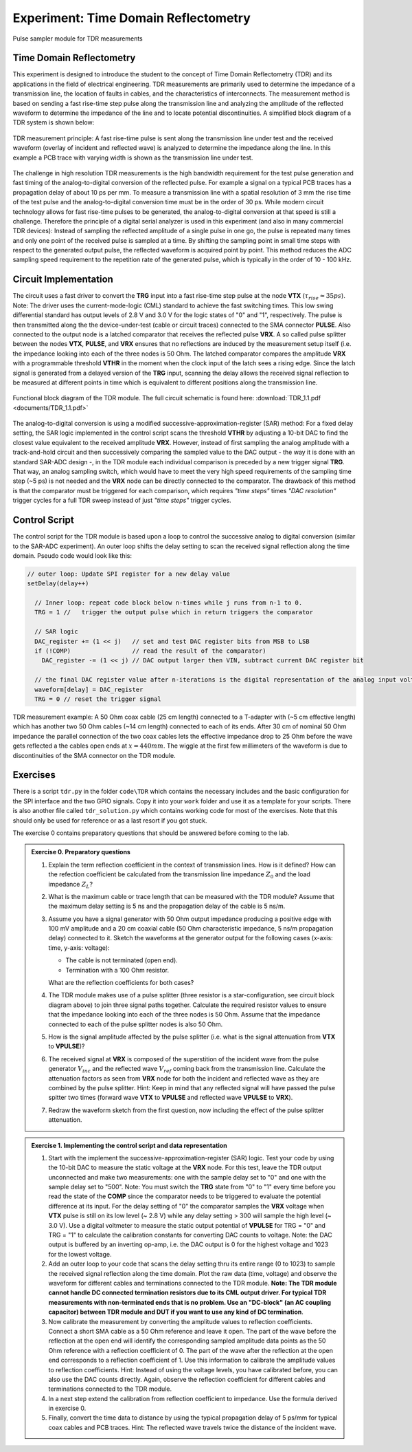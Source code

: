 =====================================
Experiment: Time Domain Reflectometry
=====================================

.. figure:: images/psa.png
    :width: 300
    :align: center

    Pulse sampler module for TDR measurements

Time Domain Reflectometry
-------------------------
This experiment is designed to introduce the student to the concept of Time Domain Reflectometry (TDR) and its applications in the field of electrical engineering. TDR measurements are primarily used to determine the impedance of a transmission line, the location of faults in cables, and the characteristics of interconnects. The measurement method is based on sending a fast rise-time step pulse along the transmission line and analyzing the amplitude of the reflected waveform to determine the impedance of the line and to locate potential discontinuities. A simplified block diagram of a TDR system is shown below:


.. figure:: images/TDR_method.png
    :width: 700
    :align: center

    TDR measurement principle: A fast rise-time pulse is sent along the transmission line under test and the received waveform (overlay of incident and reflected wave) is analyzed to determine the impedance along the line. In this example a PCB trace with varying width is shown as the transmission line under test.

The challenge in high resolution TDR measurements is the high bandwidth requirement for the test pulse generation and fast timing of the analog-to-digital conversion of the reflected pulse. For example a signal on a typical PCB traces has a propagation delay of about 10 ps per mm. To measure a transmission line with a spatial resolution of 3 mm the rise time of the test pulse and the analog-to-digital conversion time must be in the order of 30 ps. While modern circuit technology allows for fast rise-time pulses to be generated, the analog-to-digital conversion at that speed is still a challenge. Therefore the principle of a digital serial analyzer is used in this experiment (and also in many commercial TDR devices): Instead of sampling the reflected amplitude of a single pulse in one go, the pulse is repeated many times and only one point of the received pulse is sampled at a time. By shifting the sampling point in small time steps with respect to the generated output pulse, the reflected waveform is acquired point by point. This method reduces the ADC sampling speed requirement to the repetition rate of the generated pulse, which is typically in the order of 10 - 100 kHz.

Circuit Implementation
----------------------

The circuit uses a fast driver to convert the **TRG** input into a fast rise-time step pulse at the node **VTX** (:math:`\tau_{rise} \approx 35 ps`). Note: The driver uses the current-mode-logic (CML) standard to achieve the fast switching times. This low swing differential standard has output levels of 2.8 V and 3.0 V for the logic states of "0" and "1", respectively. The pulse is then transmitted along the the device-under-test (cable or circuit traces) connected to the SMA connector **PULSE**. Also connected to the output node is a latched comparator that receives the reflected pulse **VRX**. A so called pulse splitter between the nodes **VTX**, **PULSE**, and **VRX** ensures that no reflections are induced by the measurement setup itself (i.e. the impedance looking into each of the three nodes is 50 Ohm. The latched comparator compares the amplitude **VRX** with a programmable threshold **VTHR** in the moment when the clock input of the latch sees a rising edge. Since the latch signal is generated from a delayed version of the **TRG** input, scanning the delay allows the received signal reflection to be measured at different points in time which is equivalent to different positions along the transmission line. 


.. figure:: images/TDR.png
    :width: 500
    :align: center

    Functional block diagram of the TDR module. The full circuit schematic is found here: :download:`TDR_1.1.pdf <documents/TDR_1.1.pdf>`

The analog-to-digital conversion is using a modified successive-approximation-register (SAR) method: For a fixed delay setting, the SAR logic implemented in the control script scans the threshold **VTHR** by adjusting a 10-bit DAC to find the closest value equivalent to the received amplitude **VRX**. However, instead of first sampling the analog amplitude with a track-and-hold circuit and then successively comparing the sampled value to the DAC output - the way it is done with an standard SAR-ADC design -, in the TDR module each individual comparison is preceded by a new trigger signal **TRG**. That way, an analog sampling switch, which would have to meet the very high speed requirements of the sampling time step (~5 ps) is not needed and the **VRX** node can be directly connected to the comparator. The drawback of this method is that the comparator must be triggered for each comparison, which requires *"time steps"* times *"DAC resolution"* trigger cycles for a full TDR sweep instead of just *"time steps"* trigger cycles. 

Control Script
--------------

The control script for the TDR module is based upon a loop to control the successive analog to digital conversion (similar to the SAR-ADC experiment). An outer loop shifts the delay setting to scan the received signal reflection along the time domain. Pseudo code would look like this:

.. code-block:: c

  // outer loop: Update SPI register for a new delay value
  setDelay(delay++)
  
    // Inner loop: repeat code block below n-times while j runs from n-1 to 0.
    TRG = 1 //   trigger the output pulse which in return triggers the comparator        
    
    // SAR logic
    DAC_register += (1 << j)   // set and test DAC register bits from MSB to LSB
    if (!COMP)                 // read the result of the comparator)
      DAC_register -= (1 << j) // DAC output larger then VIN, subtract current DAC register bit
    
    // the final DAC register value after n-iterations is the digital representation of the analog input voltage.
    waveform[delay] = DAC_register
    TRG = 0 // reset the trigger signal


.. figure:: images/tdr_example.png
    :width: 700
    :align: center

    TDR measurement example: A 50 Ohm coax cable (25 cm length) connected to a T-adapter with (~5 cm effective length) which has another two 50 Ohm cables (~14 cm length) connected to each of its ends. After 30 cm of nominal 50 Ohm impedance the parallel connection of the two coax cables lets the effective impedance drop to 25 Ohm before the wave gets reflected a the cables open ends at :math:`x = 440 mm`. The wiggle at the first few millimeters of the waveform is due to discontinuities of the SMA connector on the TDR module.


Exercises 
---------

There is a script ``tdr.py`` in the folder ``code\TDR`` which contains the necessary includes and the basic configuration for the SPI interface and the two GPIO signals. Copy it into your ``work`` folder and use it as a template for your scripts. There is also another file called ``tdr_solution.py`` which contains working code for most of the exercises. Note that this should only be used for reference or as a last resort if you got stuck.

The exercise 0 contains preparatory questions that should be answered before coming to the lab.

.. admonition:: Exercise 0. Preparatory questions

  #. Explain the term reflection coefficient in the context of transmission lines. How is it defined? How can the refection coefficient be calculated from the transmission line impedance :math:`Z_0` and the load impedance :math:`Z_L`?
  #. What is the maximum cable or trace length that can be measured with the TDR module? Assume that the maximum delay setting is 5 ns and the propagation delay of the cable is 5 ns/m.
  #. Assume you have a signal generator with 50 Ohm output impedance producing a positive edge with 100 mV amplitude and a 20 cm coaxial cable (50 Ohm characteristic impedance, 5 ns/m propagation delay) connected to it. Sketch the waveforms at the generator output for the following cases (x-axis: time, y-axis: voltage):

     * The cable is not terminated (open end).
     * Termination with a 100 Ohm resistor.
    
     What are the reflection coefficients for both cases?

  #. The TDR module makes use of a pulse splitter (three resistor is a star-configuration, see circuit block diagram above) to join three signal paths together. Calculate the required resistor values to ensure that the impedance looking into each of the three nodes is 50 Ohm. Assume that the  impedance connected to each of the pulse splitter nodes is also 50 Ohm. 
  #. How is the signal amplitude affected by the pulse splitter (i.e. what is the signal attenuation from **VTX** to **VPULSE**)? 
  #. The received signal at **VRX** is composed of the superstition of the incident wave from the pulse generator :math:`V_{inc}` and the reflected wave :math:`V_{ref}` coming back from the transmission line. Calculate the attenuation factors as seen from **VRX** node for both the incident and reflected wave as they are combined by the pulse splitter. Hint: Keep in mind that any reflected signal will have passed the pulse spitter two times (forward wave **VTX** to **VPULSE** and reflected wave **VPULSE** to **VRX**).
  #. Redraw the waveform sketch from the first question, now including the effect of the pulse splitter attenuation.



.. admonition:: Exercise 1. Implementing the control script and data representation

  #. Start with the implement the successive-approximation-register (SAR) logic. Test your code by using the 10-bit DAC to measure the static voltage at the **VRX** node. For this test, leave the TDR output unconnected and make two measurements: one with the sample delay set to "0" and one with the sample delay set to "500". Note: You must switch the **TRG** state from "0" to "1" every time before you read the state of the **COMP** since the comparator needs to be triggered to evaluate the potential difference at its input. For the delay setting of "0" the comparator samples the **VRX** voltage when **VTX** pulse is still on its low level (~ 2.8 V) while any delay setting > 300 will sample the high level (~ 3.0 V). Use a digital voltmeter to measure the static output potential of **VPULSE** for TRG = "0" and TRG = "1" to calculate the calibration constants for converting DAC counts to voltage. Note: the DAC output is buffered by an inverting op-amp, i.e. the DAC output is 0 for the highest voltage and 1023 for the lowest voltage.
  #. Add an outer loop to your code that scans the delay setting thru its entire range (0 to 1023) to sample the received signal reflection along the time domain. Plot the raw data (time, voltage) and observe the waveform for different cables and terminations connected to the TDR module. **Note: The TDR module cannot handle DC connected termination resistors due to its CML output driver. For typical TDR measurements with non-terminated ends that is no problem. Use an "DC-block" (an AC coupling capacitor) between TDR module and DUT if you want to use any kind of DC termination**.
  #. Now calibrate the measurement by converting the amplitude values to reflection coefficients. Connect a short SMA cable as a 50 Ohm reference and leave it open. The part of the wave before the reflection at the open end will identify the corresponding sampled amplitude data points as the 50 Ohm reference with a reflection coefficient of 0. The part of the wave after the reflection at the open end corresponds to a reflection coefficient of 1. Use this information to calibrate the amplitude values to reflection coefficients. Hint: Instead of using the voltage levels, you have calibrated before, you can also use the DAC counts directly. Again, observe the reflection coefficient for different cables and terminations connected to the TDR module.
  #. In a next step extend the calibration from reflection coefficient to impedance. Use the formula derived in exercise 0.
  #. Finally, convert the time data to distance by using the typical propagation delay of 5 ps/mm for typical coax cables and PCB traces. Hint: The reflected wave travels twice the distance of the incident wave. 
